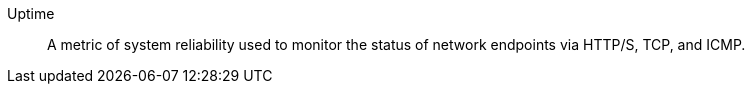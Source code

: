 
[[glossary-uptime]] Uptime::
A metric of system reliability used to monitor the status of network endpoints
via HTTP/S, TCP, and ICMP.
//Source: Observability
